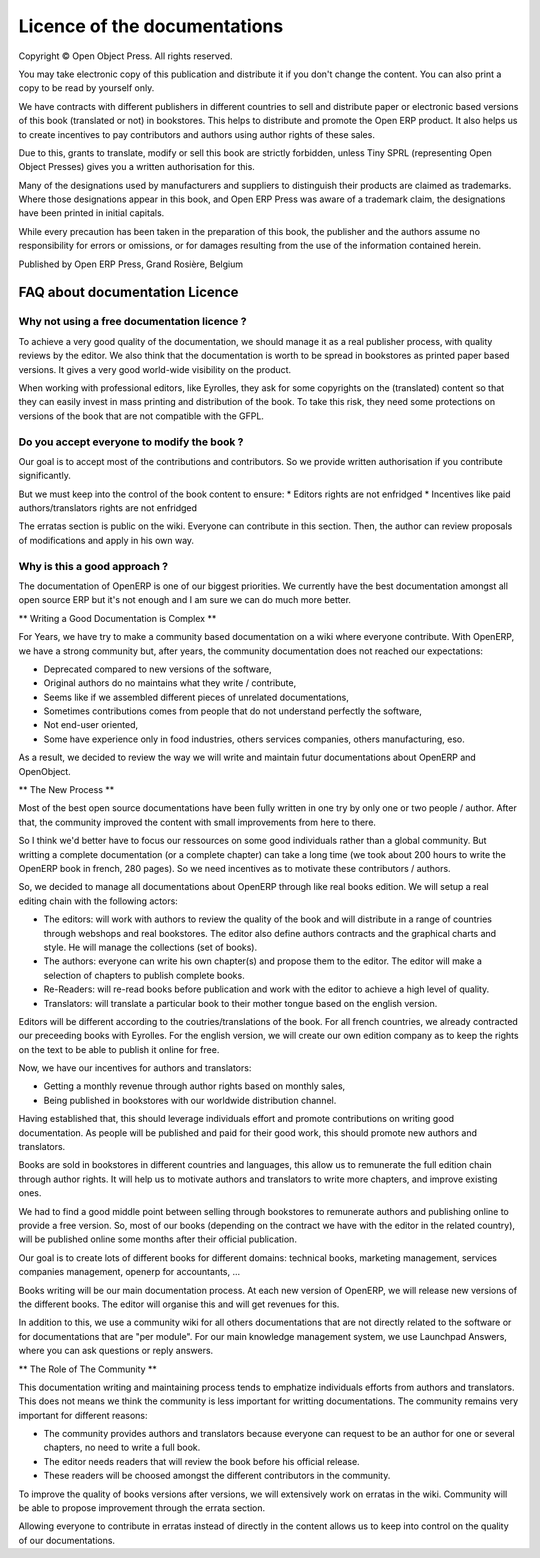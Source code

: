 

.. _doc-license-link:

Licence of the documentations
-----------------------------

Copyright © Open Object Press. All rights reserved.

You may take electronic copy of this publication and distribute it if you don't
change the content. You can also print a copy to be read by yourself only.

We have contracts with different publishers in different countries to sell and
distribute paper or electronic based versions of this book (translated or not)
in bookstores. This helps to distribute and promote the Open ERP product. It
also helps us to create incentives to pay contributors and authors using author
rights of these sales.

Due to this, grants to translate, modify or sell this book are strictly
forbidden, unless Tiny SPRL (representing Open Object Presses) gives you a
written authorisation for this.

Many of the designations used by manufacturers and suppliers to distinguish their
products are claimed as trademarks. Where those designations appear in this book,
and Open ERP Press was aware of a trademark claim, the designations have been
printed in initial capitals.

While every precaution has been taken in the preparation of this book, the publisher
and the authors assume no responsibility for errors or omissions, or for damages
resulting from the use of the information contained herein.

Published by Open ERP Press, Grand Rosière, Belgium


FAQ about documentation Licence
===============================

Why not using a free documentation licence ?
++++++++++++++++++++++++++++++++++++++++++++

To achieve a very good quality of the documentation, we should manage it as
a real publisher process, with quality reviews by the editor. We also think
that the documentation is worth to be spread in bookstores as printed paper
based versions. It gives a very good world-wide visibility on the product.

When working with professional editors, like Eyrolles, they ask for some
copyrights on the (translated) content so that they can easily invest in
mass printing and distribution of the book. To take this risk, they need
some protections on versions of the book that are not compatible with the
GFPL.


Do you accept everyone to modify the book ?
+++++++++++++++++++++++++++++++++++++++++++

Our goal is to accept most of the contributions and contributors. So we provide
written authorisation if you contribute significantly.

But we must keep into the control of the book content to ensure:
* Editors rights are not enfridged
* Incentives like paid authors/translators rights are not enfridged

The erratas section is public on the wiki. Everyone can contribute in this
section. Then, the author can review proposals of modifications and apply in
his own way.

Why is this a good approach ?
+++++++++++++++++++++++++++++

The documentation of OpenERP is one of our biggest priorities. We currently
have the best documentation amongst all open source ERP but it's not enough and
I am sure we can do much more better.

** Writing a Good Documentation is Complex **

For Years, we have try to make a community based documentation on a wiki where
everyone contribute. With OpenERP, we have a strong community but, after years,
the community documentation does not reached our expectations:

* Deprecated compared to new versions of the software,
* Original authors do no maintains what they write / contribute,
* Seems like if we assembled different pieces of unrelated documentations,
* Sometimes contributions comes from people that do not understand perfectly the software,
* Not end-user oriented,
* Some have experience only in food industries, others services companies, others manufacturing, eso.

As a result, we decided to review the way we will write and maintain futur
documentations about OpenERP and OpenObject.

** The New Process **

Most of the best open source documentations have been fully written in one try
by only one or two people / author. After that, the community improved the
content with small improvements from here to there.

So I think we'd better have to focus our ressources on some good individuals
rather than a global community. But writting a complete documentation (or a
complete chapter) can take a long time (we took about 200 hours to write the
OpenERP book in french, 280 pages). So we need incentives as to motivate these
contributors / authors.

So, we decided to manage all documentations about OpenERP through like real
books edition. We will setup a real editing chain with the following actors:

* The editors: will work with authors to review the quality of the book and will distribute in a range of countries through webshops and real bookstores. The editor also define authors contracts and the graphical charts and style. He will manage the collections (set of books).
* The authors: everyone can write his own chapter(s) and propose them to the editor. The editor will make a selection of chapters to publish complete books.
* Re-Readers: will re-read books before publication and work with the editor to achieve a high level of quality.
* Translators: will translate a particular book to their mother tongue based on the english version.

Editors will be different according to the coutries/translations of the book.
For all french countries, we already contracted our preceeding books with
Eyrolles. For the english version, we will create our own edition company as to
keep the rights on the text to be able to publish it online for free.

Now, we have our incentives for authors and translators:

* Getting a monthly revenue through author rights based on monthly sales,
* Being published in bookstores with our worldwide distribution channel.

Having established that, this should leverage individuals effort and promote
contributions on writing good documentation. As people will be published and
paid for their good work, this should promote new authors and translators.

Books are sold in bookstores in different countries and languages, this allow
us to remunerate the full edition chain through author rights. It will help us
to motivate authors and translators to write more chapters, and improve
existing ones.

We had to find a good middle point between selling through bookstores to
remunerate authors and publishing online to provide a free version. So, most of
our books (depending on the contract we have with the editor in the related
country), will be published online some months after their official
publication.

Our goal is to create lots of different books for different domains: technical
books, marketing management, services companies management, openerp for
accountants, ...

Books writing will be our main documentation process. At each new version of
OpenERP, we will release new versions of the different books. The editor will
organise this and will get revenues for this.

In addition to this, we use a community wiki for all others documentations that
are not directly related to the software or for documentations that are "per
module". For our main knowledge management system, we use Launchpad Answers,
where you can ask questions or reply answers.


** The Role of The Community **

This documentation writing and maintaining process tends to emphatize
individuals efforts from authors and translators. This does not means we think
the community is less important for writting documentations. The community
remains very important for different reasons:

* The community provides authors and translators because everyone can request to be an author for one or several chapters, no need to write a full book.
* The editor needs readers that will review the book before his official release.
* These readers will be choosed amongst the different contributors in the community.

To improve the quality of books versions after versions, we will extensively
work on erratas in the wiki. Community will be able to propose improvement
through the errata section.

Allowing everyone to contribute in erratas instead of directly in the content
allows us to keep into control on the quality of our documentations.


